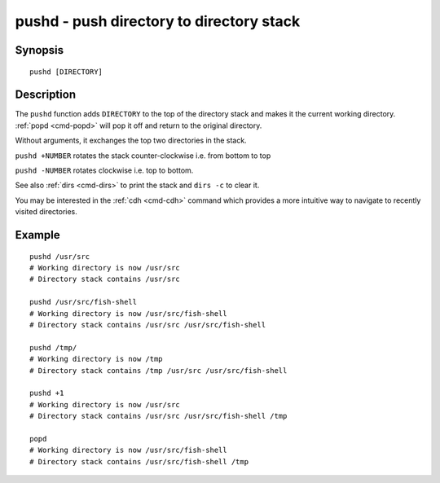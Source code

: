 .. _cmd-pushd:

pushd - push directory to directory stack
=========================================

Synopsis
--------

::

    pushd [DIRECTORY]

Description
-----------

The ``pushd`` function adds ``DIRECTORY`` to the top of the directory stack and makes it the current working directory. :ref:`popd <cmd-popd>` will pop it off and return to the original directory.

Without arguments, it exchanges the top two directories in the stack.

``pushd +NUMBER`` rotates the stack counter-clockwise i.e. from bottom to top

``pushd -NUMBER`` rotates clockwise i.e. top to bottom.

See also :ref:`dirs <cmd-dirs>` to print the stack and ``dirs -c`` to clear it.

You may be interested in the :ref:`cdh <cmd-cdh>` command which provides a more intuitive way to navigate to recently visited directories.

Example
-------

::

    pushd /usr/src
    # Working directory is now /usr/src
    # Directory stack contains /usr/src

    pushd /usr/src/fish-shell
    # Working directory is now /usr/src/fish-shell
    # Directory stack contains /usr/src /usr/src/fish-shell

    pushd /tmp/
    # Working directory is now /tmp
    # Directory stack contains /tmp /usr/src /usr/src/fish-shell

    pushd +1
    # Working directory is now /usr/src
    # Directory stack contains /usr/src /usr/src/fish-shell /tmp

    popd
    # Working directory is now /usr/src/fish-shell
    # Directory stack contains /usr/src/fish-shell /tmp
